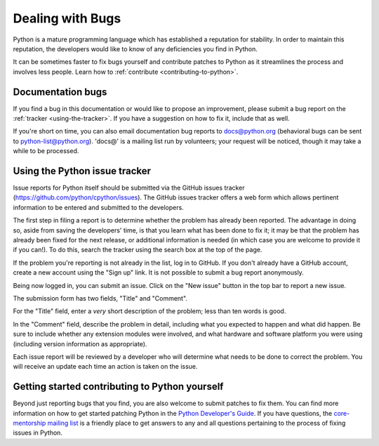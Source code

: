 .. _reporting-bugs:

*****************
Dealing with Bugs
*****************

Python is a mature programming language which has established a reputation for
stability.  In order to maintain this reputation, the developers would like to
know of any deficiencies you find in Python.

It can be sometimes faster to fix bugs yourself and contribute patches to
Python as it streamlines the process and involves less people. Learn how to
:ref:`contribute <contributing-to-python>`.

Documentation bugs
==================

If you find a bug in this documentation or would like to propose an improvement,
please submit a bug report on the :ref:`tracker <using-the-tracker>`.  If you
have a suggestion on how to fix it, include that as well.

If you're short on time, you can also email documentation bug reports to
docs@python.org (behavioral bugs can be sent to python-list@python.org).
'docs@' is a mailing list run by volunteers; your request will be noticed,
though it may take a while to be processed.

.. seealso::
   `Documentation bugs`_ on the Python issue tracker

.. _using-the-tracker:

Using the Python issue tracker
==============================

Issue reports for Python itself should be submitted via the GitHub issues
tracker (https://github.com/python/cpython/issues).
The GitHub issues tracker offers a web form which allows pertinent information
to be entered and submitted to the developers.

The first step in filing a report is to determine whether the problem has
already been reported.  The advantage in doing so, aside from saving the
developers' time, is that you learn what has been done to fix it; it may be that
the problem has already been fixed for the next release, or additional
information is needed (in which case you are welcome to provide it if you can!).
To do this, search the tracker using the search box at the top of the page.

If the problem you're reporting is not already in the list, log in to GitHub.
If you don't already have a GitHub account, create a new account using the
"Sign up" link.
It is not possible to submit a bug report anonymously.

Being now logged in, you can submit an issue.
Click on the "New issue" button in the top bar to report a new issue.

The submission form has two fields, "Title" and "Comment".

For the "Title" field, enter a *very* short description of the problem;
less than ten words is good.

In the "Comment" field, describe the problem in detail, including what you
expected to happen and what did happen.  Be sure to include whether any
extension modules were involved, and what hardware and software platform you
were using (including version information as appropriate).

Each issue report will be reviewed by a developer who will determine what needs to
be done to correct the problem. You will receive an update each time an action is
taken on the issue.


.. seealso::

   `How to Report Bugs Effectively <https://www.chiark.greenend.org.uk/~sgtatham/bugs.html>`_
      Article which goes into some detail about how to create a useful bug report.
      This describes what kind of information is useful and why it is useful.

   `Bug Report Writing Guidelines <https://developer.mozilla.org/en-US/docs/Mozilla/QA/Bug_writing_guidelines>`_
      Information about writing a good bug report.  Some of this is specific to the
      Mozilla project, but describes general good practices.

.. _contributing-to-python:

Getting started contributing to Python yourself
===============================================

Beyond just reporting bugs that you find, you are also welcome to submit
patches to fix them.  You can find more information on how to get started
patching Python in the `Python Developer's Guide`_.  If you have questions,
the `core-mentorship mailing list`_ is a friendly place to get answers to
any and all questions pertaining to the process of fixing issues in Python.

.. _Documentation bugs: https://github.com/python/cpython/issues?q=is%3Aissue+is%3Aopen+label%3Adocs
.. _Python Developer's Guide: https://devguide.python.org/
.. _core-mentorship mailing list: https://mail.python.org/mailman3/lists/core-mentorship.python.org/
